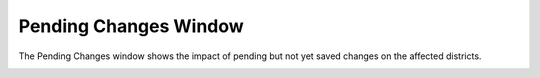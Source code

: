 Pending Changes Window
======================

The Pending Changes window shows the impact of pending but not yet saved changes on
the affected districts.

.. image:: /images/pending_changes.png
   :scale: 80%
